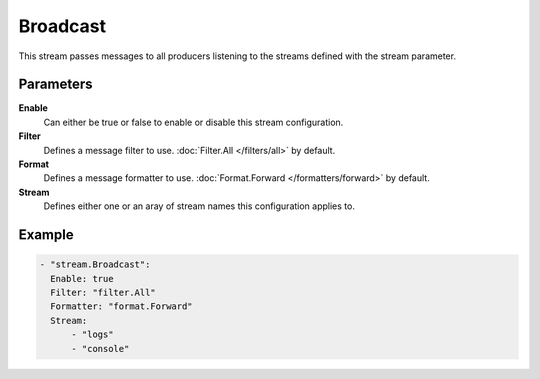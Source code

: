 Broadcast
=========

This stream passes messages to all producers listening to the streams defined with the stream parameter.

Parameters
----------

**Enable**
    Can either be true or false to enable or disable this stream configuration.
**Filter**
    Defines a message filter to use. :doc:`Filter.All </filters/all>` by default.
**Format**
    Defines a message formatter to use. :doc:`Format.Forward </formatters/forward>` by default.
**Stream**
    Defines either one or an aray of stream names this configuration applies to.

Example
-------

.. code-block:: yaml

  - "stream.Broadcast":
    Enable: true
    Filter: "filter.All"
    Formatter: "format.Forward"
    Stream:
        - "logs"
        - "console"
